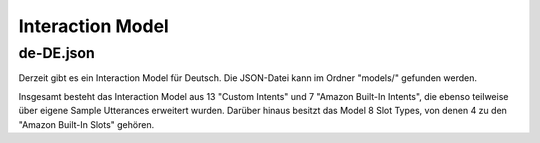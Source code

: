 Interaction Model
=================

de-DE.json
^^^^^^^^^^

Derzeit gibt es ein Interaction Model für Deutsch. Die JSON-Datei kann im Ordner "models/" gefunden werden.

Insgesamt besteht das Interaction Model aus 13 "Custom Intents" und 7 "Amazon Built-In Intents", die ebenso teilweise über eigene Sample Utterances erweitert wurden.
Darüber hinaus besitzt das Model 8 Slot Types, von denen 4 zu den "Amazon Built-In Slots" gehören. 